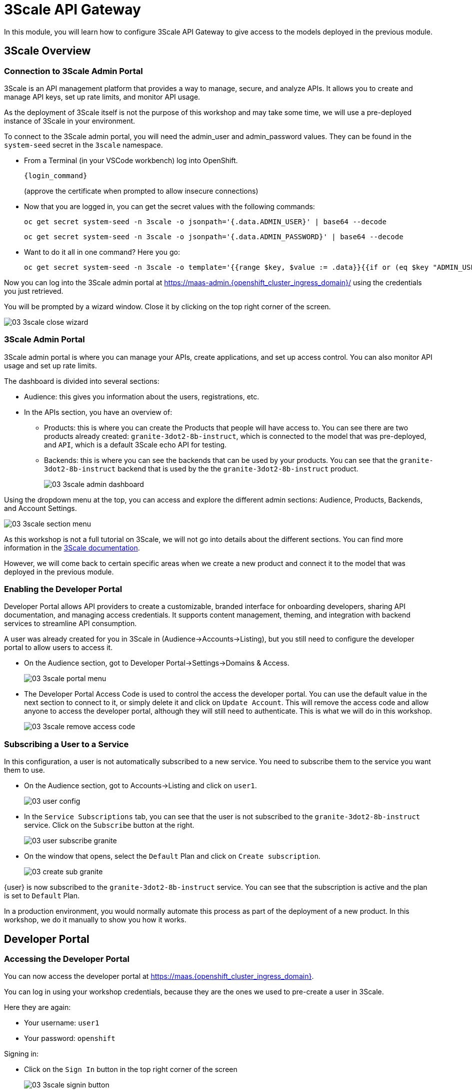 = 3Scale API Gateway

In this module, you will learn how to configure 3Scale API Gateway to give access to the models deployed in the previous module.

[#3scale-overview]
== 3Scale Overview

=== Connection to 3Scale Admin Portal

3Scale is an API management platform that provides a way to manage, secure, and analyze APIs. It allows you to create and manage API keys, set up rate limits, and monitor API usage.

As the deployment of 3Scale itself is not the purpose of this workshop and may take some time, we will use a pre-deployed instance of 3Scale in your environment.

To connect to the 3Scale admin portal, you will need the admin_user and admin_password values. They can be found in the `system-seed` secret in the `3scale` namespace.

* From a Terminal (in your VSCode workbench) log into OpenShift.
+
[source,bash,role="execute",subs="+macros,+attributes"]
----
{login_command}
----
+
(approve the certificate when prompted to allow insecure connections)

* Now that you are logged in, you can get the secret values with the following commands:
+
[source,bash,role="execute",subs="+macros,+attributes"]
----
oc get secret system-seed -n 3scale -o jsonpath='{.data.ADMIN_USER}' | base64 --decode
----
+
[source,bash,role="execute",subs="+macros,+attributes"]
----
oc get secret system-seed -n 3scale -o jsonpath='{.data.ADMIN_PASSWORD}' | base64 --decode
----

* Want to do it all in one command? Here you go:
+
[source,bash,role="execute",subs="+macros,+attributes"]
----
oc get secret system-seed -n 3scale -o template='{{range $key, $value := .data}}{{if or (eq $key "ADMIN_USER") (eq $key "ADMIN_PASSWORD")}}{{printf "%s: " $key}}{{ $value | base64decode }}{{"\n"}}{{end}}{{end}}'
----

Now you can log into the 3Scale admin portal at https://maas-admin.{openshift_cluster_ingress_domain}/[https://maas-admin.{openshift_cluster_ingress_domain}/,window=_blank] using the credentials you just retrieved.

You will be prompted by a wizard window. Close it by clicking on the top right corner of the screen.

[.bordershadow]
image::03/03-3scale-close-wizard.png[]

=== 3Scale Admin Portal

3Scale admin portal is where you can manage your APIs, create applications, and set up access control. You can also monitor API usage and set up rate limits.

The dashboard is divided into several sections:

* Audience: this gives you information about the users, registrations, etc.
* In the APIs section, you have an overview of:
** Products: this is where you can create the Products that people will have access to. You can see there are two products already created: `granite-3dot2-8b-instruct`, which is connected to the model that was pre-deployed,  and `API`, which is a default 3Scale echo API for testing.
** Backends: this is where you can see the backends that can be used by your products. You can see that the `granite-3dot2-8b-instruct` backend that is used by the the `granite-3dot2-8b-instruct` product.
+
[.bordershadow]
image::03/03-3scale-admin-dashboard.png[]

Using the dropdown menu at the top, you can access and explore the different admin sections: Audience, Products, Backends, and Account Settings.

[.bordershadow]
image::03/03-3scale-section-menu.png[]

As this workshop is not a full tutorial on 3Scale, we will not go into details about the different sections. You can find more information in the https://docs.redhat.com/en/documentation/red_hat_3scale_api_management/2.15[3Scale documentation,window=_blank].

However, we will come back to certain specific areas when we create a new product and connect it to the model that was deployed in the previous module.

=== Enabling the Developer Portal

Developer Portal allows API providers to create a customizable, branded interface for onboarding developers, sharing API documentation, and managing access credentials. It supports content management, theming, and integration with backend services to streamline API consumption.

A user was already created for you in 3Scale in (Audience->Accounts->Listing), but you still need to configure the developer portal to allow users to access it.

* On the Audience section, got to Developer Portal->Settings->Domains & Access.
+
[.bordershadow]
image::03/03-3scale-portal-menu.png[]

* The Developer Portal Access Code is used to control the access the developer portal. You can use the default value in the next section to connect to it, or simply delete it and click on `Update Account`. This will remove the access code and allow anyone to access the developer portal, although they will still need to authenticate. This is what we will do in this workshop.
+
[.bordershadow]
image::03/03-3scale-remove-access-code.png[]

=== Subscribing a User to a Service

In this configuration, a user is not automatically subscribed to a new service. You need to subscribe them to the service you want them to use.

* On the Audience section, got to Accounts->Listing and click on `user1`.
+
[.bordershadow]
image::03/03-user-config.png[]

* In the `Service Subscriptions` tab, you can see that the user is not subscribed to the `granite-3dot2-8b-instruct` service. Click on the `Subscribe` button at the right.
+
[.bordershadow]
image::03/03-user-subscribe-granite.png[]

* On the window that opens, select the `Default` Plan and click on `Create subscription`.
+
[.bordershadow]
image::03/03-create-sub-granite.png[]

{user} is now subscribed to the `granite-3dot2-8b-instruct` service. You can see that the subscription is active and the plan is set to `Default` Plan.

In a production environment, you would normally automate this process as part of the deployment of a new product. In this workshop, we do it manually to show you how it works.


[#3scale-dev-portal]
== Developer Portal

=== Accessing the Developer Portal

You can now access the developer portal at https://maas.{openshift_cluster_ingress_domain}[https://maas.{openshift_cluster_ingress_domain},window=_blank].

You can log in using your workshop credentials, because they are the ones we used to pre-create a user in 3Scale.

Here they are again:

* Your username: `user1`
* Your password: `openshift`

Signing in:

* Click on the `Sign In` button in the top right corner of the screen
+
[.bordershadow]
image::03/03-3scale-signin-button.png[]

* Click on `Private login` and enter your credentials.
+
[.bordershadow]
image::03/03-3scale-signin.png[]

You should now be logged into the developer portal. You will be able to see the APIs that are available to you, and you can also create applications to get API keys.

[.bordershadow]
image::03/03-3scale-developer-loggedin.png[]


=== Creating an Application

Creating an application is the first step to getting an API key.

* Click on the `See your Applications and their credentials` link on the front page.
+
[.bordershadow]
image::03/03-3scale-see-applications.png[]

* You will be taken to the `Apps and API Keys` section, where you can see that there is an application that was already created for you (the 3Scale default Echo API). Start creating a new application by clicking on the `Create new application` button.
+
[.bordershadow]
image::03/03-3scale-create-application.png[]

* Select the Service you want to use. In this case, we will use the `granite-3dot2-8b-instruct` service that has been pre-deployed.
+
[.bordershadow]
image::03/03-3scale-select-service.png[]

* Give a name to your application, for example `Granite application`. Click on `Create Application`.
+
[.bordershadow]
image::03/03-3scale-application-name.png[]

* Your application has been created. You can see the Endpoint URL you can use to connect to the API, the name of the model you must use in your requests, and the API key that has been generated for you. You can now use this key to access the API.
+
[.bordershadow]
image::03/03-3scale-key-generated.png[]

=== Testing the API access

Now that you have created an application, you can test the API. You can do this using the `curl` command in your terminal.

* Open a terminal in your VSCode environment and run the following command, replacing the placeholder values with the ones you got from the previous step:
+
[source,bash,role="execute",subs="+macros,+attributes"]
----
curl -X 'POST' \
    '___Endpoint_URL___/v1/completions' \
    -H 'accept: application/json' \
    -H 'Content-Type: application/json' \
    -H 'Authorization: Bearer ___API_KEY___' \
    -d '{
    "model": "___MODEL_NAME___",
    "prompt": "San Francisco is a",
    "max_tokens": 15,
    "temperature": 0
}'
----

Example:

[source,bash,role="execute",subs="+macros,+attributes"]
----
curl -X 'POST' \
    'https://granite-3dot2-8b-instruct-maas-apicast-production.apps.cluster-br294.br294.sandbox5291.opentlc.com:443/v1/completions' \
    -H 'accept: application/json' \
    -H 'Content-Type: application/json' \
    -H 'Authorization: Bearer fa111c3b9cc911b982c7ac7bb15201ea' \
    -d '{
    "model": "ibm-granite/granite-3.2-8b-instruct",
    "prompt": "San Francisco is a",
    "max_tokens": 15,
    "temperature": 0
}'
----

You should get a response similar to this:

[source,json,role="execute",subs="+macros,+attributes"]
----
{
  "id": "cmpl-7e1a2c3b9cc911b982c7ac7bb15201ea",
  "object": "text_completion",
  "created": 1677858240,
  "model": "ibm-granite/granite-3.2-8b-instruct",
  "choices": [
    {
      "text": " city in California known for its hilly terrain, iconic Golden Gate Bridge, and vibrant culture.",
      "index": 0,
      "logprobs": null,
      "finish_reason": "length"
    }
  ],
  "usage": {
    "prompt_tokens": 4,
    "completion_tokens": 15,
    "total_tokens": 19
  }
}
----

Perfect! You have successfully tested the API access to the Granite LLM using the API key generated for your application.

[#creating-a-new-product]
== Creating a new Product in 3Scale

Now that you have discovered the Admin and the Developer portals from 3Scale and tested the API access, you are ready to create a new Product based on the model you deployed in the previous module. To do that we are going to use the 3Scale operator. This will show you how you can fully automate the deployment of new models in your service.

To work with to the 3Scale operator, you can use the OpenShift Web Console or the OpenShift CLI. In this workshop, we will show you how to use the OpenShift Web Console, but feel free to use the provided YAMLs through the CLI if you prefer.

=== Navigating to the 3Scale Operator

* In the OpenShift Web Console, click on the `Operators` menu on the left side of the screen, then select `Installed Operators`. On the top `Project` dropdown, select the `3scale` project.
+
[.bordershadow]
image::03/03-3scale-operator-menu.png[]

* Click on `Red Hat Integration - 3scale` operator from the list.
+
[.bordershadow]
image::03/03-3scale-operator-item.png[]

* You will be taken to the operator details page.
+
[.bordershadow]
image::03/03-3scale-operator-details.png[]

=== Creating a Backend

The first element you need to create is a Backend. This is the service that will be used by the Product to connect to the model endpoint.

* Click on the `3scale Backend` tab. You will see that there is already a backend created for the `granite-3dot2-8b-instruct` model.
+
[.bordershadow]
image::03/03-3scale-backend.png[]

* To deploy the new backend for TinyLlama, click on the `Create Backend` button.
+
[.bordershadow]
image::03/03-3scale-create-backend.png[]

* In the YAML view, replace the default content with the following YAML and click on create. This will create a new backend for the `TinyLlama` model.
+
[source,yaml,role="execute",subs="+macros,+attributes"]
----
kind: Backend
apiVersion: capabilities.3scale.net/v1beta1
metadata:
  name: tinyllama
  namespace: 3scale
spec:
  name: TinyLlama
  privateBaseURL: 'https://tinyllama-llm-hosting.{openshift_cluster_ingress_domain}'
  systemName: tinyllama
----

* After a few seconds, you should see the new backend in the list of backends.
+
[.bordershadow]
image::03/03-3scale-tinyllama-backend.png[]


* You can also switch to the 3Scale Admin Portal and check that the new backend is listed there.
+
[.bordershadow]
image::03/03-3scale-tinyllama-backend-portal.png[]

=== Creating a Product

We are now ready to create the new Product that will use this backend. The Product is the element that will be used by the users to access the model.

* In the OpenShift Console, on the 3Scale operator, click on the `3scale Product` tab. You will see that there is already a product created for the `granite-3dot2-8b-instruct` model.
+
[.bordershadow]
image::03/03-3scale-product.png[]

* To deploy the new product for TinyLlama, click on the `Create Product` button.
+
[.bordershadow]
image::03/03-3scale-create-product.png[]

* In the YAML view, replace the default content with the following YAML and click on create. This will create a new product for the `TinyLlama` model. You can see that the configuration is more complex than the backend, as it includes the mapping rules, policies, and methods that will be used by the product.
+
[source,yaml,role="execute",subs="+macros,+attributes"]
----
apiVersion: capabilities.3scale.net/v1beta1
kind: Product
metadata:
  name: tinyllama
  namespace: 3scale
spec:
  name: TinyLlama
  systemName: tinyllama
  metrics:
    hits:
      description: Number of API hits
      friendlyName: Hits
      unit: hit
  deployment:
    apicastHosted:
      authentication:
        userkey:
          authUserKey: Authorization
          credentials: headers
  backendUsages:
    tinyllama:
      path: /
  mappingRules:
    - httpMethod: GET
      increment: 1
      metricMethodRef: health
      pattern: /health
    - httpMethod: POST
      increment: 1
      metricMethodRef: tokenize
      pattern: /tokenize
    - httpMethod: POST
      increment: 1
      metricMethodRef: detokenize
      pattern: /detokenize
    - httpMethod: GET
      increment: 1
      metricMethodRef: models
      pattern: /v1/models
    - httpMethod: GET
      increment: 1
      metricMethodRef: version
      pattern: /version
    - httpMethod: POST
      increment: 1
      metricMethodRef: chat/completions
      pattern: /v1/chat/completions
    - httpMethod: POST
      increment: 1
      metricMethodRef: completions
      pattern: /v1/completions
    - httpMethod: POST
      increment: 1
      metricMethodRef: embeddings
      pattern: /v1/embeddings
  policies:
    - configuration:
        allow_credentials: true
        allow_headers:
          - Authorization
          - Content-type
          - Accept
        allow_methods: []
        allow_origin: '*'
      enabled: true
      name: cors
      version: builtin
    - configuration: {}
      enabled: true
      name: remove-bearer
      version: '0.1'
    - configuration: {}
      enabled: true
      name: apicast
      version: builtin
    - configuration:
        connect_timeout: 180
        read_timeout: 180
        send_timeout: 180
      enabled: true
      name: upstream_connection
      version: builtin
  methods:
    chat/completions:
      friendlyName: Chat Completions
    completions:
      friendlyName: Completions
    detokenize:
      friendlyName: Detokenize
    embeddings:
      friendlyName: Embeddings
    health:
      friendlyName: Health
    models:
      friendlyName: Models
    tokenize:
      friendlyName: Tokenize
    version:
      friendlyName: Version
  applicationPlans:
    standard:
      appsRequireApproval: false
      name: Standard Plan
      published: true
----

* After a few seconds, you should see the new product in the list of products.
+
[.bordershadow]
image::03/03-3scale-tinyllama-product.png[]

* You can also switch to the 3Scale Admin Portal and check that the new product is listed there.
+
[.bordershadow]
image::03/03-3scale-tinyllama-product-portal.png[]

* When a new Product is created, it is only available in a "staging" environment. This means that it is not yet available to the users. You need to publish it to make it available. This can be done in the 3Scale Admin Portal, or using the operator. In the operator view, click on the `ProxyConfig Promote` tab.
+
[.bordershadow]
image::03/03-3scale-proxyconfig-promote.png[]

* Click on the `Create ProxyConfigPromote` button.
+
[.bordershadow]
image::03/03-3scale-proxyconfig-promote-button.png[]

* In the YAML view, replace the default content with the following YAML and click on create. This will publish the product to the production environment.
+
[source,yaml,role="execute",subs="+macros,+attributes"]
----
kind: ProxyConfigPromote
apiVersion: capabilities.3scale.net/v1beta1
metadata:
  name: tinyllama
  namespace: 3scale
spec:
  productCRName: tinyllama
  production: true
----

* In the 3Scale Admin Portal, you can see that the product is now published to production. Got to `Products`, select the `TinyLlama` product and go to `Integration->Configuration`. You can see that the `Production APIcast` environment is now available.
+
[.bordershadow]
image::03/03-3scale-tinyllama-proxyconfig-applied.png[]

* We must now create the API Documentation for the new product. We will again use the 3Scale operator to do this. Click on the `ActiveDoc` tab and click on the `Create ActiveDoc` button.
+
[.bordershadow]
image::03/03-3scale-create-activedoc.png[]

* In the YAML view, replace the default content with the following YAML and click on `Create`. This will create the API documentation for the product. As the APIDoc can be complex, we already created a JSON file that contains the API documentation for the `TinyLlama` model and we will only need to reference it in the YAML.
+
[source,yaml,role="execute",subs="+macros,+attributes"]
----
apiVersion: capabilities.3scale.net/v1beta1
kind: ActiveDoc
metadata:
  name: tinyllama
  namespace: 3scale
  labels:
    app.kubernetes.io/instance: 3scale
spec:
  activeDocOpenAPIRef:
    url: 'https://raw.githubusercontent.com/redhat-gpte-devopsautomation/lb1816-summit-llm-aas/refs/heads/main/bootstrap/3scale/api_definitions/tinyllama-1dash1b-chat-v1dot0.json'
  name: tinyllama
  productSystemName: tinyllama
  published: true
  skipSwaggerValidations: true
  systemName: tinyllama
----

* Finally, we must subscribe our user to this new product, as we did previously for Granite. Again, this is normally something you would automate as part of a deployment of a new product, but here we are going to do it in the 3Scale Admin Portal. Go to `Audience->Listing`, select `user1` account.
+
[.bordershadow]
image::03/03-3scale-user-product-activate.png[]

* In the account section, select the `Service Subscriptions` tab at the right.
+
[.bordershadow]
image::03/03-3scale-service-subscription-tab.png[]

* At the bottom right of the page, click on the `Subscribe` button on the `tinyLlama` item.
+
[.bordershadow]
image::03/03-3scale-tinyllama-subscribe.png[]

* Select the `Default` Plan and click on `Create subscription`.
+
[.bordershadow]
image::03/03-3scale-tinyllama-create-subscription.png[]

* `user1` is now subscribed to the `TinyLlama` product. You can see that the subscription is active and the plan is set to `Default` Plan.
+
[.bordershadow]
image::03/03-3scale-tinyllama-subscribed.png[]

=== Testing the Product

You can now test this new Product in the same way you did for `Granite` in the previous module.

* Connect to the Developer Portal at `https://maas.{openshift_cluster_ingress_domain}[https://maas.{openshift_cluster_ingress_domain},window=_blank]` and log in using your credentials.

* Click on the `See your Applications and their credentials` link on the front page.

* Click on the `Create new application` button.

* Select the `TinyLlama` service.

* Enter a name for your application, for example `TinyLlama application`. Click on `Create Application`.

* Your application has been created. You can see the Endpoint URL you can use to connect to the API, the name of the model you must use in your requests, and the API key that has been generated for you. You can now use this key to access the API.
+
[.bordershadow]
image::03/03-3scale-tinyllama-info.png[]

* You can now test the API using the `curl` command in your terminal. Open a terminal in your VSCode environment (or on your laptop) and run the following command, replacing the placeholder values with the ones you got from the previous step:
+
[source,bash,role="execute",subs="+macros,+attributes"]
----
curl -X 'POST' \
    '___ENDPOINT_URL___/v1/completions' \
    -H 'accept: application/json' \
    -H 'Content-Type: application/json' \
    -H 'Authorization: Bearer ___API_KEY___' \
    -d '{
    "model": "___MODEL_NAME___",
    "prompt": "San Francisco is a",
    "max_tokens": 15,
    "temperature": 0
}'
----

Example:

[source,bash,role="execute",subs="+macros,+attributes"]
----
curl -X 'POST' \
    'https://tinyllama-maas-apicast-production.apps.cluster-br294.br294.sandbox5291.opentlc.com:443/v1/completions' \
    -H 'accept: application/json' \
    -H 'Content-Type: application/json' \
    -H 'Authorization: Bearer 5924457cf136e9906c5c98cc5924ab7a' \
    -d '{
    "model": "tinyllama/tinyllama-1.1b-chat-v1.0",
    "prompt": "San Francisco is a",
    "max_tokens": 15,
    "temperature": 0
}'
----

Congratulations! You have successfully created a new Product in 3Scale and connected it to the `TinyLlama` model.
